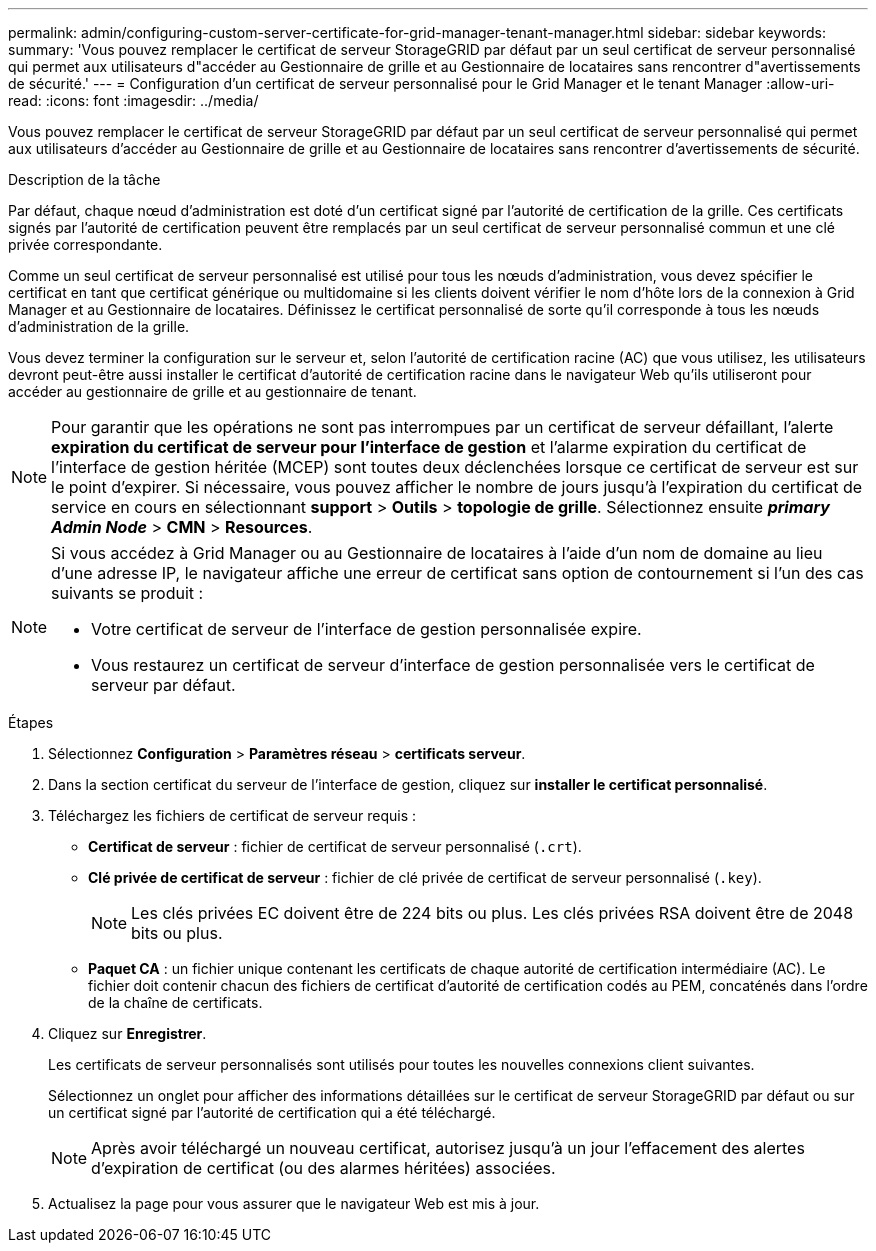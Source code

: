 ---
permalink: admin/configuring-custom-server-certificate-for-grid-manager-tenant-manager.html 
sidebar: sidebar 
keywords:  
summary: 'Vous pouvez remplacer le certificat de serveur StorageGRID par défaut par un seul certificat de serveur personnalisé qui permet aux utilisateurs d"accéder au Gestionnaire de grille et au Gestionnaire de locataires sans rencontrer d"avertissements de sécurité.' 
---
= Configuration d'un certificat de serveur personnalisé pour le Grid Manager et le tenant Manager
:allow-uri-read: 
:icons: font
:imagesdir: ../media/


[role="lead"]
Vous pouvez remplacer le certificat de serveur StorageGRID par défaut par un seul certificat de serveur personnalisé qui permet aux utilisateurs d'accéder au Gestionnaire de grille et au Gestionnaire de locataires sans rencontrer d'avertissements de sécurité.

.Description de la tâche
Par défaut, chaque nœud d'administration est doté d'un certificat signé par l'autorité de certification de la grille. Ces certificats signés par l'autorité de certification peuvent être remplacés par un seul certificat de serveur personnalisé commun et une clé privée correspondante.

Comme un seul certificat de serveur personnalisé est utilisé pour tous les nœuds d'administration, vous devez spécifier le certificat en tant que certificat générique ou multidomaine si les clients doivent vérifier le nom d'hôte lors de la connexion à Grid Manager et au Gestionnaire de locataires. Définissez le certificat personnalisé de sorte qu'il corresponde à tous les nœuds d'administration de la grille.

Vous devez terminer la configuration sur le serveur et, selon l'autorité de certification racine (AC) que vous utilisez, les utilisateurs devront peut-être aussi installer le certificat d'autorité de certification racine dans le navigateur Web qu'ils utiliseront pour accéder au gestionnaire de grille et au gestionnaire de tenant.


NOTE: Pour garantir que les opérations ne sont pas interrompues par un certificat de serveur défaillant, l'alerte *expiration du certificat de serveur pour l'interface de gestion* et l'alarme expiration du certificat de l'interface de gestion héritée (MCEP) sont toutes deux déclenchées lorsque ce certificat de serveur est sur le point d'expirer. Si nécessaire, vous pouvez afficher le nombre de jours jusqu'à l'expiration du certificat de service en cours en sélectionnant *support* > *Outils* > *topologie de grille*. Sélectionnez ensuite *_primary Admin Node_* > *CMN* > *Resources*.

[NOTE]
====
Si vous accédez à Grid Manager ou au Gestionnaire de locataires à l'aide d'un nom de domaine au lieu d'une adresse IP, le navigateur affiche une erreur de certificat sans option de contournement si l'un des cas suivants se produit :

* Votre certificat de serveur de l'interface de gestion personnalisée expire.
* Vous restaurez un certificat de serveur d'interface de gestion personnalisée vers le certificat de serveur par défaut.


====
.Étapes
. Sélectionnez *Configuration* > *Paramètres réseau* > *certificats serveur*.
. Dans la section certificat du serveur de l'interface de gestion, cliquez sur *installer le certificat personnalisé*.
. Téléchargez les fichiers de certificat de serveur requis :
+
** *Certificat de serveur* : fichier de certificat de serveur personnalisé (`.crt`).
** *Clé privée de certificat de serveur* : fichier de clé privée de certificat de serveur personnalisé (`.key`).
+

NOTE: Les clés privées EC doivent être de 224 bits ou plus. Les clés privées RSA doivent être de 2048 bits ou plus.

** *Paquet CA* : un fichier unique contenant les certificats de chaque autorité de certification intermédiaire (AC). Le fichier doit contenir chacun des fichiers de certificat d'autorité de certification codés au PEM, concaténés dans l'ordre de la chaîne de certificats.


. Cliquez sur *Enregistrer*.
+
Les certificats de serveur personnalisés sont utilisés pour toutes les nouvelles connexions client suivantes.

+
Sélectionnez un onglet pour afficher des informations détaillées sur le certificat de serveur StorageGRID par défaut ou sur un certificat signé par l'autorité de certification qui a été téléchargé.

+

NOTE: Après avoir téléchargé un nouveau certificat, autorisez jusqu'à un jour l'effacement des alertes d'expiration de certificat (ou des alarmes héritées) associées.

. Actualisez la page pour vous assurer que le navigateur Web est mis à jour.

